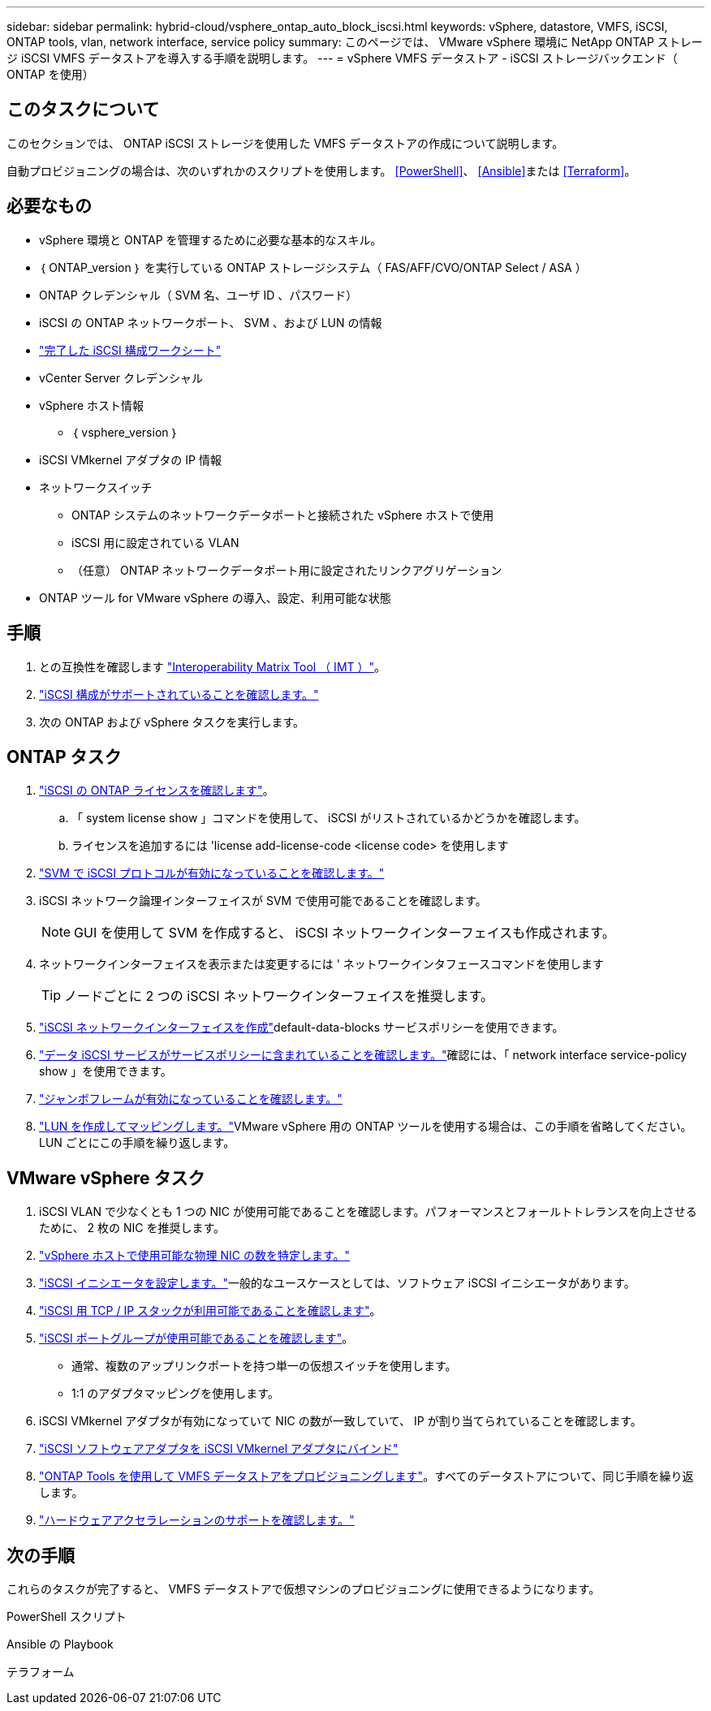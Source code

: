 ---
sidebar: sidebar 
permalink: hybrid-cloud/vsphere_ontap_auto_block_iscsi.html 
keywords: vSphere, datastore, VMFS, iSCSI, ONTAP tools, vlan, network interface, service policy 
summary: このページでは、 VMware vSphere 環境に NetApp ONTAP ストレージ iSCSI VMFS データストアを導入する手順を説明します。 
---
= vSphere VMFS データストア - iSCSI ストレージバックエンド（ ONTAP を使用）




== このタスクについて

このセクションでは、 ONTAP iSCSI ストレージを使用した VMFS データストアの作成について説明します。

自動プロビジョニングの場合は、次のいずれかのスクリプトを使用します。 <<PowerShell>>、 <<Ansible>>または <<Terraform>>。



== 必要なもの

* vSphere 環境と ONTAP を管理するために必要な基本的なスキル。
* ｛ ONTAP_version ｝ を実行している ONTAP ストレージシステム（ FAS/AFF/CVO/ONTAP Select / ASA ）
* ONTAP クレデンシャル（ SVM 名、ユーザ ID 、パスワード）
* iSCSI の ONTAP ネットワークポート、 SVM 、および LUN の情報
* link:++https://docs.netapp.com/ontap-9/topic/com.netapp.doc.exp-iscsi-esx-cpg/GUID-429C4DDD-5EC0-4DBD-8EA8-76082AB7ADEC.html++["完了した iSCSI 構成ワークシート"]
* vCenter Server クレデンシャル
* vSphere ホスト情報
+
** ｛ vsphere_version ｝


* iSCSI VMkernel アダプタの IP 情報
* ネットワークスイッチ
+
** ONTAP システムのネットワークデータポートと接続された vSphere ホストで使用
** iSCSI 用に設定されている VLAN
** （任意） ONTAP ネットワークデータポート用に設定されたリンクアグリゲーション


* ONTAP ツール for VMware vSphere の導入、設定、利用可能な状態




== 手順

. との互換性を確認します https://mysupport.netapp.com/matrix["Interoperability Matrix Tool （ IMT ）"]。
. link:++https://docs.netapp.com/ontap-9/topic/com.netapp.doc.exp-iscsi-esx-cpg/GUID-7D444A0D-02CE-4A21-8017-CB1DC99EFD9A.html++["iSCSI 構成がサポートされていることを確認します。"]
. 次の ONTAP および vSphere タスクを実行します。




== ONTAP タスク

. link:++https://docs.netapp.com/ontap-9/topic/com.netapp.doc.dot-cm-cmpr-980/system__license__show.html++["iSCSI の ONTAP ライセンスを確認します"]。
+
.. 「 system license show 」コマンドを使用して、 iSCSI がリストされているかどうかを確認します。
.. ライセンスを追加するには 'license add-license-code <license code> を使用します


. link:++https://docs.netapp.com/ontap-9/topic/com.netapp.doc.exp-iscsi-esx-cpg/GUID-ED75D939-C45A-4546-8B22-6B765FF6083F.html++["SVM で iSCSI プロトコルが有効になっていることを確認します。"]
. iSCSI ネットワーク論理インターフェイスが SVM で使用可能であることを確認します。
+

NOTE: GUI を使用して SVM を作成すると、 iSCSI ネットワークインターフェイスも作成されます。

. ネットワークインターフェイスを表示または変更するには ' ネットワークインタフェースコマンドを使用します
+

TIP: ノードごとに 2 つの iSCSI ネットワークインターフェイスを推奨します。

. link:++https://docs.netapp.com/ontap-9/topic/com.netapp.doc.dot-cm-nmg/GUID-CEE760DF-A059-4018-BE6C-6B3A034CB377.html++["iSCSI ネットワークインターフェイスを作成"]default-data-blocks サービスポリシーを使用できます。
. link:++https://docs.netapp.com/ontap-9/topic/com.netapp.doc.dot-cm-nmg/GUID-BBC2D94B-DD3A-4029-9FCE-F71F9C157B53.html++["データ iSCSI サービスがサービスポリシーに含まれていることを確認します。"]確認には、「 network interface service-policy show 」を使用できます。
. link:++https://docs.netapp.com/ontap-9/topic/com.netapp.doc.dot-cm-nmg/GUID-DE59CF49-3A5F-4F38-9F17-E2C16B567DC0.html++["ジャンボフレームが有効になっていることを確認します。"]
. link:++https://docs.netapp.com/ontap-9/topic/com.netapp.doc.dot-cm-sanag/GUID-D4DAC7DB-A6B0-4696-B972-7327EE99FD72.html++["LUN を作成してマッピングします。"]VMware vSphere 用の ONTAP ツールを使用する場合は、この手順を省略してください。LUN ごとにこの手順を繰り返します。




== VMware vSphere タスク

. iSCSI VLAN で少なくとも 1 つの NIC が使用可能であることを確認します。パフォーマンスとフォールトトレランスを向上させるために、 2 枚の NIC を推奨します。
. link:++https://docs.vmware.com/en/VMware-vSphere/7.0/com.vmware.vsphere.networking.doc/GUID-B2AA3EEE-2334-45FE-9A0F-1172FDDCC6A8.html++["vSphere ホストで使用可能な物理 NIC の数を特定します。"]
. link:++https://docs.vmware.com/en/VMware-vSphere/7.0/com.vmware.vsphere.storage.doc/GUID-C476065E-C02F-47FA-A5F7-3B3F2FD40EA8.html++["iSCSI イニシエータを設定します。"]一般的なユースケースとしては、ソフトウェア iSCSI イニシエータがあります。
. link:++https://docs.vmware.com/en/VMware-vSphere/7.0/com.vmware.vsphere.networking.doc/GUID-660423B1-3D35-4F85-ADE5-FE1D6BF015CF.html++["iSCSI 用 TCP / IP スタックが利用可能であることを確認します"]。
. link:++https://docs.vmware.com/en/VMware-vSphere/7.0/com.vmware.vsphere.storage.doc/GUID-0D31125F-DC9D-475B-BC3D-A3E131251642.html++["iSCSI ポートグループが使用可能であることを確認します"]。
+
** 通常、複数のアップリンクポートを持つ単一の仮想スイッチを使用します。
** 1:1 のアダプタマッピングを使用します。


. iSCSI VMkernel アダプタが有効になっていて NIC の数が一致していて、 IP が割り当てられていることを確認します。
. link:++https://docs.vmware.com/en/VMware-vSphere/7.0/com.vmware.vsphere.storage.doc/GUID-D9B862DF-476A-4BCB-8CA5-DE6DB2A1A981.html++["iSCSI ソフトウェアアダプタを iSCSI VMkernel アダプタにバインド"]
. link:++https://docs.netapp.com/vapp-98/topic/com.netapp.doc.vsc-iag/GUID-D7CAD8AF-E722-40C2-A4CB-5B4089A14B00.html++["ONTAP Tools を使用して VMFS データストアをプロビジョニングします"]。すべてのデータストアについて、同じ手順を繰り返します。
. link:++https://docs.vmware.com/en/VMware-vSphere/7.0/com.vmware.vsphere.storage.doc/GUID-0520FD37-D7AD-4FBA-9A2E-E5F8211FCBBB.html++["ハードウェアアクセラレーションのサポートを確認します。"]




== 次の手順

これらのタスクが完了すると、 VMFS データストアで仮想マシンのプロビジョニングに使用できるようになります。

.PowerShell スクリプト
[source, powershell]
----

----
.Ansible の Playbook
[source]
----

----
.テラフォーム
[source]
----

----